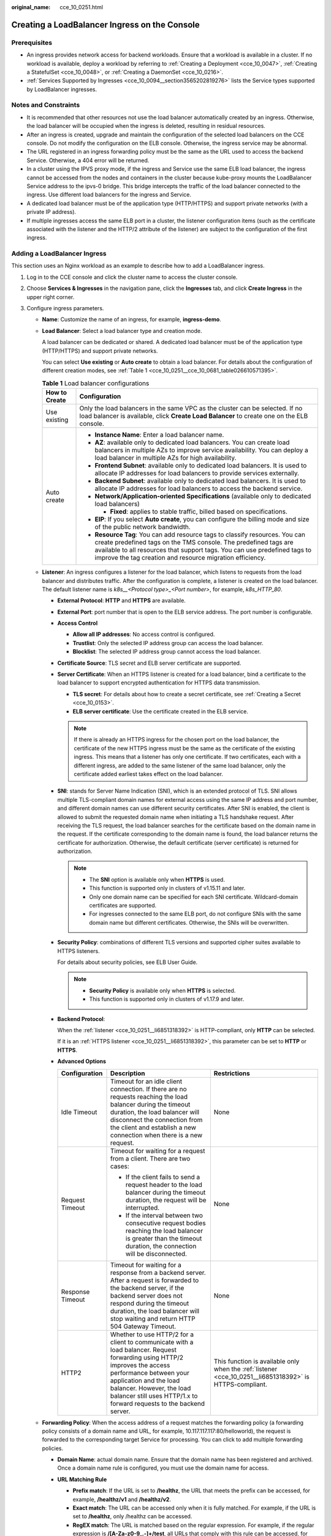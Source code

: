:original_name: cce_10_0251.html

.. _cce_10_0251:

Creating a LoadBalancer Ingress on the Console
==============================================

Prerequisites
-------------

-  An ingress provides network access for backend workloads. Ensure that a workload is available in a cluster. If no workload is available, deploy a workload by referring to :ref:`Creating a Deployment <cce_10_0047>`, :ref:`Creating a StatefulSet <cce_10_0048>`, or :ref:`Creating a DaemonSet <cce_10_0216>`.
-  :ref:`Services Supported by Ingresses <cce_10_0094__section3565202819276>` lists the Service types supported by LoadBalancer ingresses.

Notes and Constraints
---------------------

-  It is recommended that other resources not use the load balancer automatically created by an ingress. Otherwise, the load balancer will be occupied when the ingress is deleted, resulting in residual resources.
-  After an ingress is created, upgrade and maintain the configuration of the selected load balancers on the CCE console. Do not modify the configuration on the ELB console. Otherwise, the ingress service may be abnormal.
-  The URL registered in an ingress forwarding policy must be the same as the URL used to access the backend Service. Otherwise, a 404 error will be returned.
-  In a cluster using the IPVS proxy mode, if the ingress and Service use the same ELB load balancer, the ingress cannot be accessed from the nodes and containers in the cluster because kube-proxy mounts the LoadBalancer Service address to the ipvs-0 bridge. This bridge intercepts the traffic of the load balancer connected to the ingress. Use different load balancers for the ingress and Service.
-  A dedicated load balancer must be of the application type (HTTP/HTTPS) and support private networks (with a private IP address).
-  If multiple ingresses access the same ELB port in a cluster, the listener configuration items (such as the certificate associated with the listener and the HTTP/2 attribute of the listener) are subject to the configuration of the first ingress.

Adding a LoadBalancer Ingress
-----------------------------

This section uses an Nginx workload as an example to describe how to add a LoadBalancer ingress.

#. Log in to the CCE console and click the cluster name to access the cluster console.

#. Choose **Services & Ingresses** in the navigation pane, click the **Ingresses** tab, and click **Create Ingress** in the upper right corner.

#. Configure ingress parameters.

   -  **Name**: Customize the name of an ingress, for example, **ingress-demo**.

   -  **Load Balancer**: Select a load balancer type and creation mode.

      A load balancer can be dedicated or shared. A dedicated load balancer must be of the application type (HTTP/HTTPS) and support private networks.

      You can select **Use existing** or **Auto create** to obtain a load balancer. For details about the configuration of different creation modes, see :ref:`Table 1 <cce_10_0251__cce_10_0681_table026610571395>`.

      .. _cce_10_0251__cce_10_0681_table026610571395:

      .. table:: **Table 1** Load balancer configurations

         +-----------------------------------+-------------------------------------------------------------------------------------------------------------------------------------------------------------------------------------------------------------------------------------------------------------------------------------------+
         | How to Create                     | Configuration                                                                                                                                                                                                                                                                             |
         +===================================+===========================================================================================================================================================================================================================================================================================+
         | Use existing                      | Only the load balancers in the same VPC as the cluster can be selected. If no load balancer is available, click **Create Load Balancer** to create one on the ELB console.                                                                                                                |
         +-----------------------------------+-------------------------------------------------------------------------------------------------------------------------------------------------------------------------------------------------------------------------------------------------------------------------------------------+
         | Auto create                       | -  **Instance Name**: Enter a load balancer name.                                                                                                                                                                                                                                         |
         |                                   | -  **AZ**: available only to dedicated load balancers. You can create load balancers in multiple AZs to improve service availability. You can deploy a load balancer in multiple AZs for high availability.                                                                               |
         |                                   | -  **Frontend Subnet**: available only to dedicated load balancers. It is used to allocate IP addresses for load balancers to provide services externally.                                                                                                                                |
         |                                   | -  **Backend Subnet**: available only to dedicated load balancers. It is used to allocate IP addresses for load balancers to access the backend service.                                                                                                                                  |
         |                                   | -  **Network/Application-oriented Specifications** (available only to dedicated load balancers)                                                                                                                                                                                           |
         |                                   |                                                                                                                                                                                                                                                                                           |
         |                                   |    -  **Fixed**: applies to stable traffic, billed based on specifications.                                                                                                                                                                                                               |
         |                                   |                                                                                                                                                                                                                                                                                           |
         |                                   | -  **EIP**: If you select **Auto create**, you can configure the billing mode and size of the public network bandwidth.                                                                                                                                                                   |
         |                                   | -  **Resource Tag**: You can add resource tags to classify resources. You can create predefined tags on the TMS console. The predefined tags are available to all resources that support tags. You can use predefined tags to improve the tag creation and resource migration efficiency. |
         +-----------------------------------+-------------------------------------------------------------------------------------------------------------------------------------------------------------------------------------------------------------------------------------------------------------------------------------------+

   -  .. _cce_10_0251__li6851318392:

      **Listener**: An ingress configures a listener for the load balancer, which listens to requests from the load balancer and distributes traffic. After the configuration is complete, a listener is created on the load balancer. The default listener name is *k8s__<Protocol type>_<Port number>*, for example, *k8s_HTTP_80*.

      -  **External Protocol**: **HTTP** and **HTTPS** are available.

      -  **External Port**: port number that is open to the ELB service address. The port number is configurable.

      -  **Access Control**

         -  **Allow all IP addresses**: No access control is configured.
         -  **Trustlist**: Only the selected IP address group can access the load balancer.
         -  **Blocklist**: The selected IP address group cannot access the load balancer.

      -  **Certificate Source**: TLS secret and ELB server certificate are supported.

      -  **Server Certificate**: When an HTTPS listener is created for a load balancer, bind a certificate to the load balancer to support encrypted authentication for HTTPS data transmission.

         -  **TLS secret**: For details about how to create a secret certificate, see :ref:`Creating a Secret <cce_10_0153>`.
         -  **ELB server certificate**: Use the certificate created in the ELB service.

         .. note::

            If there is already an HTTPS ingress for the chosen port on the load balancer, the certificate of the new HTTPS ingress must be the same as the certificate of the existing ingress. This means that a listener has only one certificate. If two certificates, each with a different ingress, are added to the same listener of the same load balancer, only the certificate added earliest takes effect on the load balancer.

      -  **SNI**: stands for Server Name Indication (SNI), which is an extended protocol of TLS. SNI allows multiple TLS-compliant domain names for external access using the same IP address and port number, and different domain names can use different security certificates. After SNI is enabled, the client is allowed to submit the requested domain name when initiating a TLS handshake request. After receiving the TLS request, the load balancer searches for the certificate based on the domain name in the request. If the certificate corresponding to the domain name is found, the load balancer returns the certificate for authorization. Otherwise, the default certificate (server certificate) is returned for authorization.

         .. note::

            -  The **SNI** option is available only when **HTTPS** is used.

            -  This function is supported only in clusters of v1.15.11 and later.
            -  Only one domain name can be specified for each SNI certificate. Wildcard-domain certificates are supported.
            -  For ingresses connected to the same ELB port, do not configure SNIs with the same domain name but different certificates. Otherwise, the SNIs will be overwritten.

      -  **Security Policy**: combinations of different TLS versions and supported cipher suites available to HTTPS listeners.

         For details about security policies, see ELB User Guide.

         .. note::

            -  **Security Policy** is available only when **HTTPS** is selected.
            -  This function is supported only in clusters of v1.17.9 and later.

      -  **Backend Protocol**:

         When the :ref:`listener <cce_10_0251__li6851318392>` is HTTP-compliant, only **HTTP** can be selected.

         If it is an :ref:`HTTPS listener <cce_10_0251__li6851318392>`, this parameter can be set to **HTTP** or **HTTPS**.

      -  **Advanced Options**

         +-----------------------+-----------------------------------------------------------------------------------------------------------------------------------------------------------------------------------------------------------------------------------------------------------------------------------+----------------------------------------------------------------------------------------------------------+
         | Configuration         | Description                                                                                                                                                                                                                                                                       | Restrictions                                                                                             |
         +=======================+===================================================================================================================================================================================================================================================================================+==========================================================================================================+
         | Idle Timeout          | Timeout for an idle client connection. If there are no requests reaching the load balancer during the timeout duration, the load balancer will disconnect the connection from the client and establish a new connection when there is a new request.                              | None                                                                                                     |
         +-----------------------+-----------------------------------------------------------------------------------------------------------------------------------------------------------------------------------------------------------------------------------------------------------------------------------+----------------------------------------------------------------------------------------------------------+
         | Request Timeout       | Timeout for waiting for a request from a client. There are two cases:                                                                                                                                                                                                             | None                                                                                                     |
         |                       |                                                                                                                                                                                                                                                                                   |                                                                                                          |
         |                       | -  If the client fails to send a request header to the load balancer during the timeout duration, the request will be interrupted.                                                                                                                                                |                                                                                                          |
         |                       | -  If the interval between two consecutive request bodies reaching the load balancer is greater than the timeout duration, the connection will be disconnected.                                                                                                                   |                                                                                                          |
         +-----------------------+-----------------------------------------------------------------------------------------------------------------------------------------------------------------------------------------------------------------------------------------------------------------------------------+----------------------------------------------------------------------------------------------------------+
         | Response Timeout      | Timeout for waiting for a response from a backend server. After a request is forwarded to the backend server, if the backend server does not respond during the timeout duration, the load balancer will stop waiting and return HTTP 504 Gateway Timeout.                        | None                                                                                                     |
         +-----------------------+-----------------------------------------------------------------------------------------------------------------------------------------------------------------------------------------------------------------------------------------------------------------------------------+----------------------------------------------------------------------------------------------------------+
         | HTTP2                 | Whether to use HTTP/2 for a client to communicate with a load balancer. Request forwarding using HTTP/2 improves the access performance between your application and the load balancer. However, the load balancer still uses HTTP/1.x to forward requests to the backend server. | This function is available only when the :ref:`listener <cce_10_0251__li6851318392>` is HTTPS-compliant. |
         +-----------------------+-----------------------------------------------------------------------------------------------------------------------------------------------------------------------------------------------------------------------------------------------------------------------------------+----------------------------------------------------------------------------------------------------------+

   -  **Forwarding Policy**: When the access address of a request matches the forwarding policy (a forwarding policy consists of a domain name and URL, for example, 10.117.117.117:80/helloworld), the request is forwarded to the corresponding target Service for processing. You can click |image1| to add multiple forwarding policies.

      -  **Domain Name**: actual domain name. Ensure that the domain name has been registered and archived. Once a domain name rule is configured, you must use the domain name for access.
      -  **URL Matching Rule**

         -  **Prefix match**: If the URL is set to **/healthz**, the URL that meets the prefix can be accessed, for example, **/healthz/v1** and **/healthz/v2**.
         -  **Exact match**: The URL can be accessed only when it is fully matched. For example, if the URL is set to **/healthz**, only /healthz can be accessed.
         -  **RegEX match**: The URL is matched based on the regular expression. For example, if the regular expression is **/[A-Za-z0-9_.-]+/test**, all URLs that comply with this rule can be accessed, for example, **/abcA9/test** and **/v1-Ab/test**. Two regular expression standards are supported: POSIX and Perl.

      -  **URL**: access path to be registered, for example, **/healthz**.

         .. note::

            The access path added here must exist in the backend application. Otherwise, the forwarding fails.

            For example, the default access URL of the Nginx application is **/usr/share/nginx/html**. When adding **/test** to the ingress forwarding policy, ensure the access URL of your Nginx application contains **/usr/share/nginx/html/test**. Otherwise, error 404 will be returned.

      -  **Destination Service**: Select an existing Service or create a Service. Services that do not meet search criteria are automatically filtered out.
      -  **Destination Service Port**: Select the access port of the destination Service.
      -  **Set ELB**:

         -  .. _cce_10_0251__li8170555132211:

            **Algorithm**: Three algorithms are available: weighted round robin, weighted least connections algorithm, or source IP hash.

            .. note::

               -  **Weighted round robin**: Requests are forwarded to different servers based on their weights, which indicate server processing performance. Backend servers with higher weights receive proportionately more requests, whereas equal-weighted servers receive the same number of requests. This algorithm is often used for short connections, such as HTTP services.
               -  **Weighted least connections**: In addition to the weight assigned to each server, the number of connections processed by each backend server is considered. Requests are forwarded to the server with the lowest connections-to-weight ratio. Building on **least connections**, the **weighted least connections** algorithm assigns a weight to each server based on their processing capability. This algorithm is often used for persistent connections, such as database connections.
               -  **Source IP hash**: The source IP address of each request is calculated using the hash algorithm to obtain a unique hash key, and all backend servers are numbered. The generated key allocates the client to a particular server. This enables requests from different clients to be distributed in load balancing mode and ensures that requests from the same client are forwarded to the same server. This algorithm applies to TCP connections without cookies.

         -  **Sticky Session**: This function is disabled by default. Options are as follows:

            -  **Load balancer cookie**: Enter the **Stickiness Duration** , which ranges from 1 to 1440 minutes.

            .. note::

               -  When the :ref:`distribution policy <cce_10_0251__li8170555132211>` uses the source IP hash, sticky session cannot be set.
               -  Dedicated load balancers in the clusters of a version earlier than v1.21 do not support sticky sessions. If sticky sessions are required, use shared load balancers.

         -  **Health Check**: Set the health check configuration of the load balancer. If this function is enabled, the following configurations are supported:

            +-----------------------------------+---------------------------------------------------------------------------------------------------------------------------------------------------------------------------------------------------------------------------------------------------------+
            | Parameter                         | Description                                                                                                                                                                                                                                             |
            +===================================+=========================================================================================================================================================================================================================================================+
            | Protocol                          | When the protocol of the target Service port is TCP, more protocols including HTTP are supported.                                                                                                                                                       |
            |                                   |                                                                                                                                                                                                                                                         |
            |                                   | -  **Check Path** (supported only by HTTP for health check): specifies the health check URL. The check path must start with a slash (/) and contain 1 to 80 characters.                                                                                 |
            +-----------------------------------+---------------------------------------------------------------------------------------------------------------------------------------------------------------------------------------------------------------------------------------------------------+
            | Port                              | By default, the service port (NodePort or container port of the Service) is used for health check. You can also specify another port for health check. After the port is specified, a service port named **cce-healthz** will be added for the Service. |
            |                                   |                                                                                                                                                                                                                                                         |
            |                                   | -  **Node Port**: If a shared load balancer is used or no ENI instance is associated, the node port is used as the health check port. If this parameter is not specified, a random port is used. The value ranges from 30000 to 32767.                  |
            |                                   | -  **Container Port**: When a dedicated load balancer is associated with an ENI instance, the container port is used for health check. The value ranges from 1 to 65535.                                                                                |
            +-----------------------------------+---------------------------------------------------------------------------------------------------------------------------------------------------------------------------------------------------------------------------------------------------------+
            | Check Period (s)                  | Specifies the maximum interval between health checks. The value ranges from 1 to 50.                                                                                                                                                                    |
            +-----------------------------------+---------------------------------------------------------------------------------------------------------------------------------------------------------------------------------------------------------------------------------------------------------+
            | Timeout (s)                       | Specifies the maximum timeout duration for each health check. The value ranges from 1 to 50.                                                                                                                                                            |
            +-----------------------------------+---------------------------------------------------------------------------------------------------------------------------------------------------------------------------------------------------------------------------------------------------------+
            | Max. Retries                      | Specifies the maximum number of health check retries. The value ranges from 1 to 10.                                                                                                                                                                    |
            +-----------------------------------+---------------------------------------------------------------------------------------------------------------------------------------------------------------------------------------------------------------------------------------------------------+

      -  **Operation**: Click **Delete** to delete the configuration.

   -  **Annotation**: Ingresses provide some advanced CCE functions, which are implemented by annotations. When you use kubectl to create a container, annotations will be used. For details, see :ref:`Creating an Ingress - Automatically Creating a Load Balancer <cce_10_0252__section3675115714214>` or :ref:`Creating an Ingress - Interconnecting with an Existing Load Balancer <cce_10_0252__section32300431736>`.

#. Click **OK**. After the ingress is created, it is displayed in the ingress list.

   On the ELB console, you can check the load balancer automatically created through CCE. The default name is **cce-lb-<ingress.UID>**. Click the load balancer name to go to the details page. On the **Listeners** tab page, check the listener and forwarding policy of the target ingress.

   .. important::

      After an ingress is created, upgrade and maintain the selected load balancer on the CCE console. Do not modify the configuration on the ELB console. Otherwise, the ingress service may be abnormal.

#. Access the /healthz interface of the workload, for example, workload **defaultbackend**.

   a. Obtain the access address of the **/healthz** interface of the workload. The access address consists of the load balancer IP address, external port, and mapping URL, for example, 10.**.**.**:80/healthz.

   b. Enter the URL of the /healthz interface, for example, http://10.**.**.**:80/healthz, in the address box of the browser to access the workload, as shown in :ref:`Figure 1 <cce_10_0251__fig17115192714367>`.

      .. _cce_10_0251__fig17115192714367:

      .. figure:: /_static/images/en-us_image_0000001981276741.png
         :alt: **Figure 1** Accessing the /healthz interface of defaultbackend

         **Figure 1** Accessing the /healthz interface of defaultbackend

.. |image1| image:: /_static/images/en-us_image_0000001950317192.png
